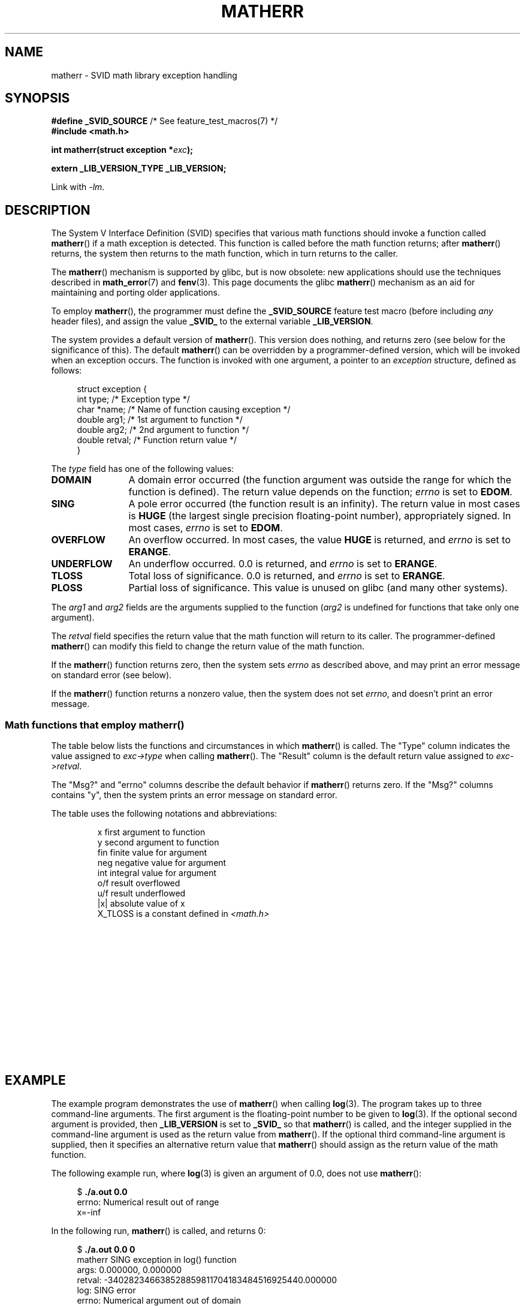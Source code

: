 '\" t
.\" Copyright (c) 2008, Linux Foundation, written by Michael Kerrisk
.\"     <mtk.manpages@gmail.com>
.\"
.\" %%%LICENSE_START(VERBATIM)
.\" Permission is granted to make and distribute verbatim copies of this
.\" manual provided the copyright notice and this permission notice are
.\" preserved on all copies.
.\"
.\" Permission is granted to copy and distribute modified versions of this
.\" manual under the conditions for verbatim copying, provided that the
.\" entire resulting derived work is distributed under the terms of a
.\" permission notice identical to this one.
.\"
.\" Since the Linux kernel and libraries are constantly changing, this
.\" manual page may be incorrect or out-of-date.  The author(s) assume no
.\" responsibility for errors or omissions, or for damages resulting from
.\" the use of the information contained herein.  The author(s) may not
.\" have taken the same level of care in the production of this manual,
.\" which is licensed free of charge, as they might when working
.\" professionally.
.\"
.\" Formatted or processed versions of this manual, if unaccompanied by
.\" the source, must acknowledge the copyright and authors of this work.
.\" %%%LICENSE_END
.\"
.TH MATHERR 3 2010-09-10 "Linux" "Linux Programmer's Manual"
.SH NAME
matherr \- SVID math library exception handling
.SH SYNOPSIS
.nf
.BR "#define _SVID_SOURCE" "             /* See feature_test_macros(7) */"
.B #include <math.h>

.BI "int matherr(struct exception *" exc );

.B extern _LIB_VERSION_TYPE _LIB_VERSION;
.fi
.sp
Link with \fI\-lm\fP.
.SH DESCRIPTION
The System V Interface Definition (SVID) specifies that various
math functions should invoke a function called
.BR matherr ()
if a math exception is detected.
This function is called before the math function returns;
after
.BR matherr ()
returns, the system then returns to the math function,
which in turn returns to the caller.

The
.BR matherr ()
mechanism is supported by glibc, but is now obsolete:
new applications should use the techniques described in
.BR math_error (7)
and
.BR fenv (3).
This page documents the glibc
.BR matherr ()
mechanism as an aid for maintaining and porting older applications.

To employ
.BR matherr (),
the programmer must define the
.B _SVID_SOURCE
feature test macro
(before including
.I any
header files),
and assign the value
.B _SVID_
to the external variable
.BR _LIB_VERSION .

The system provides a default version of
.BR matherr ().
This version does nothing, and returns zero
(see below for the significance of this).
The default
.BR matherr ()
can be overridden by a programmer-defined
version, which will be invoked when an exception occurs.
The function is invoked with one argument, a pointer to an
.I exception
structure, defined as follows:

.in +4n
.nf
struct exception {
    int    type;      /* Exception type */
    char  *name;      /* Name of function causing exception */
    double arg1;      /* 1st argument to function */
    double arg2;      /* 2nd argument to function */
    double retval;    /* Function return value */
}
.fi
.in
.PP
The
.I type
field has one of the following values:
.TP 12
.B DOMAIN
A domain error occurred (the function argument was outside the range
for which the function is defined).
The return value depends on the function;
.I errno
is set to
.BR EDOM .
.TP
.B SING
A pole error occurred (the function result is an infinity).
The return value in most cases is
.B HUGE
(the largest single precision floating-point number),
appropriately signed.
In most cases,
.I errno
is set to
.BR EDOM .
.TP
.B OVERFLOW
An overflow occurred.
In most cases, the value
.B HUGE
is returned, and
.I errno
is set to
.BR ERANGE .
.TP
.B UNDERFLOW
An underflow occurred.
0.0 is returned, and
.I errno
is set to
.BR ERANGE .
.TP
.B TLOSS
Total loss of significance.
0.0 is returned, and
.I errno
is set to
.BR ERANGE .
.TP
.B PLOSS
Partial loss of significance.
This value is unused on glibc
(and many other systems).
.PP
The
.I arg1
and
.I arg2
fields are the arguments supplied to the function
.RI ( arg2
is undefined for functions that take only one argument).

The
.I retval
field specifies the return value that the math
function will return to its caller.
The programmer-defined
.BR matherr ()
can modify this field to change the return value of the math function.

If the
.BR matherr ()
function returns zero, then the system sets
.I errno
as described above, and may print an error message on standard error
(see below).

If the
.BR matherr ()
function returns a nonzero value, then the system does not set
.IR errno ,
and doesn't print an error message.
.SS Math functions that employ matherr()
The table below lists the functions and circumstances in which
.BR matherr ()
is called.
The "Type" column indicates the value assigned to
.I exc\->type
when calling
.BR matherr ().
The "Result" column is the default return value assigned to
.IR exc\->retval .

The "Msg?" and "errno" columns describe the default behavior if
.BR matherr ()
returns zero.
If the "Msg?" columns contains "y",
then the system prints an error message on standard error.

The table uses the following notations and abbreviations:
.RS
.nf

x        first argument to function
y        second argument to function
fin      finite value for argument
neg      negative value for argument
int      integral value for argument
o/f      result overflowed
u/f      result underflowed
|x|      absolute value of x
X_TLOSS  is a constant defined in \fI<math.h>\fP
.fi
.RE
.\" Details below from glibc 2.8's sysdeps/ieee754/k_standard.c
.\" A subset of cases were test by experimental programs.
.TS
lB lB lB cB lB
l l l c l.
Function	Type	Result	Msg?	errno
acos(|x|>1)	DOMAIN	HUGE	y	EDOM
asin(|x|>1)	DOMAIN	HUGE	y	EDOM
atan2(0,0)	DOMAIN	HUGE	y	EDOM
acosh(x<1)	DOMAIN	NAN	y	EDOM	\" retval is 0.0/0.0
atanh(|x|>1)	DOMAIN	NAN	y	EDOM	\" retval is 0.0/0.0
atanh(|x|==1)	SING	(x>0.0)?	y	EDOM	\" retval is x/0.0
\ 	\ 	HUGE_VAL :
\ 	\ 	\-HUGE_VAL
cosh(fin) o/f	OVERFLOW	HUGE	n	ERANGE
sinh(fin) o/f	OVERFLOW	(x>0.0) ?	n	ERANGE
\ 	\ 	HUGE : \-HUGE
sqrt(x<0)	DOMAIN	0.0	y	EDOM
hypot(fin,fin) o/f	OVERFLOW	HUGE	n	ERANGE
exp(fin) o/f	OVERFLOW	HUGE	n	ERANGE
exp(fin) u/f	UNDERFLOW	0.0	n	ERANGE
exp2(fin) o/f	OVERFLOW	HUGE	n	ERANGE
exp2(fin) u/f	UNDERFLOW	0.0	n	ERANGE
exp10(fin) o/f	OVERFLOW	HUGE	n	ERANGE
exp10(fin) u/f	UNDERFLOW	0.0	n	ERANGE
j0(|x|>X_TLOSS)	TLOSS	0.0	y	ERANGE
j1(|x|>X_TLOSS)	TLOSS	0.0	y	ERANGE
jn(|x|>X_TLOSS)	TLOSS	0.0	y	ERANGE
y0(x>X_TLOSS)	TLOSS	0.0	y	ERANGE
y1(x>X_TLOSS)	TLOSS	0.0	y	ERANGE
yn(x>X_TLOSS)	TLOSS	0.0	y	ERANGE
y0(0)	DOMAIN	\-HUGE	y	EDOM
y0(x<0)	DOMAIN	\-HUGE	y	EDOM
y1(0)	DOMAIN	\-HUGE	y	EDOM
y1(x<0)	DOMAIN	\-HUGE	y	EDOM
yn(n,0)	DOMAIN	\-HUGE	y	EDOM
yn(x<0)	DOMAIN	\-HUGE	y	EDOM
lgamma(fin) o/f	OVERFLOW	HUGE	n	ERANGE
lgamma(\-int) or	SING	HUGE	y	EDOM
\ \ lgamma(0)
tgamma(fin) o/f	OVERFLOW	HUGE_VAL	n	ERANGE
tgamma(\-int)	SING	NAN	y	EDOM
tgamma(0)	SING	copysign(	y	ERANGE
\ 	\ 	HUGE_VAL,x)
log(0)	SING	\-HUGE	y	EDOM
log(x<0)	DOMAIN	\-HUGE	y	EDOM
log2(0)	SING	\-HUGE	n	EDOM	\" different from log()
log2(x<0)	DOMAIN	\-HUGE	n	EDOM	\" different from log()
log10(0)	SING	\-HUGE	y	EDOM
log10(x<0)	DOMAIN	\-HUGE	y	EDOM
pow(0.0,0.0)	DOMAIN	0.0	y	EDOM
pow(x,y) o/f	OVERFLOW	HUGE	n	ERANGE
pow(x,y) u/f	UNDERFLOW	0.0	n	ERANGE
pow(NaN,0.0)	DOMAIN	x	n	EDOM
0**neg	DOMAIN	0.0	y	EDOM	\" +0 and -0
neg**non-int	DOMAIN	0.0	y	EDOM
scalb() o/f	OVERFLOW	(x>0.0) ?	n	ERANGE
\ 	\ 	HUGE_VAL :
\ 	\ 	\-HUGE_VAL
scalb() u/f	UNDERFLOW	copysign(	n	ERANGE
\ 	\ 	\ \ 0.0,x)
fmod(x,0)	DOMAIN	x	y	EDOM
remainder(x,0)	DOMAIN	NAN	y	EDOM	\" retval is 0.0/0.0
.TE
.SH EXAMPLE
The example program demonstrates the use of
.BR matherr ()
when calling
.BR log (3).
The program takes up to three command-line arguments.
The first argument is the floating-point number to be given to
.BR log (3).
If the optional second argument is provided, then
.B _LIB_VERSION
is set to
.B _SVID_
so that
.BR matherr ()
is called, and the integer supplied in the
command-line argument is used as the return value from
.BR matherr ().
If the optional third command-line argument is supplied,
then it specifies an alternative return value that
.BR matherr ()
should assign as the return value of the math function.

The following example run, where
.BR log (3)
is given an argument of 0.0, does not use
.BR matherr ():

.in +4n
.nf
.RB "$" " ./a.out 0.0"
errno: Numerical result out of range
x=-inf
.fi
.in

In the following run,
.BR matherr ()
is called, and returns 0:

.in +4n
.nf
.RB "$" " ./a.out 0.0 0"
matherr SING exception in log() function
        args:   0.000000, 0.000000
        retval: \-340282346638528859811704183484516925440.000000
log: SING error
errno: Numerical argument out of domain
x=-340282346638528859811704183484516925440.000000
.fi
.in

The message "log: SING error" was printed by the C library.

In the following run,
.BR matherr ()
is called, and returns a nonzero value:

.in +4n
.nf
.RB "$" " ./a.out 0.0 1"
matherr SING exception in log() function
        args:   0.000000, 0.000000
        retval: \-340282346638528859811704183484516925440.000000
x=-340282346638528859811704183484516925440.000000
.fi
.in

In this case, the C library did not print a message, and
.I errno
was not set.

In the following run,
.BR matherr ()
is called, changes the return value of the math function,
and returns a nonzero value:

.in +4n
.nf
.RB "$" " ./a.out 0.0 1 12345.0"
matherr SING exception in log() function
        args:   0.000000, 0.000000
        retval: \-340282346638528859811704183484516925440.000000
x=12345.000000
.fi
.in
.SS Program source
\&
.nf
#define _SVID_SOURCE
#include <errno.h>
#include <math.h>
#include <stdio.h>
#include <stdlib.h>

static int matherr_ret = 0;     /* Value that matherr()
                                   should return */
static int change_retval = 0;   /* Should matherr() change
                                   function\(aqs return value? */
static double new_retval;       /* New function return value */

int
matherr(struct exception *exc)
{
    fprintf(stderr, "matherr %s exception in %s() function\\n",
           (exc\->type == DOMAIN) ?    "DOMAIN" :
           (exc\->type == OVERFLOW) ?  "OVERFLOW" :
           (exc\->type == UNDERFLOW) ? "UNDERFLOW" :
           (exc\->type == SING) ?      "SING" :
           (exc\->type == TLOSS) ?     "TLOSS" :
           (exc\->type == PLOSS) ?     "PLOSS" : "???",
            exc\->name);
    fprintf(stderr, "        args:   %f, %f\\n",
            exc\->arg1, exc\->arg2);
    fprintf(stderr, "        retval: %f\\n", exc\->retval);

    if (change_retval)
        exc\->retval = new_retval;

    return matherr_ret;
}

int
main(int argc, char *argv[])
{
    double x;

    if (argc < 2) {
        fprintf(stderr, "Usage: %s <argval>"
                " [<matherr\-ret> [<new\-func\-retval>]]\\n", argv[0]);
        exit(EXIT_FAILURE);
    }

    if (argc > 2) {
        _LIB_VERSION = _SVID_;
        matherr_ret = atoi(argv[2]);
    }

    if (argc > 3) {
        change_retval = 1;
        new_retval = atof(argv[3]);
    }

    x = log(atof(argv[1]));
    if (errno != 0)
        perror("errno");

    printf("x=%f\\n", x);
    exit(EXIT_SUCCESS);
}
.fi
.SH SEE ALSO
.BR fenv (3),
.BR math_error (7),
.BR standards (7)
